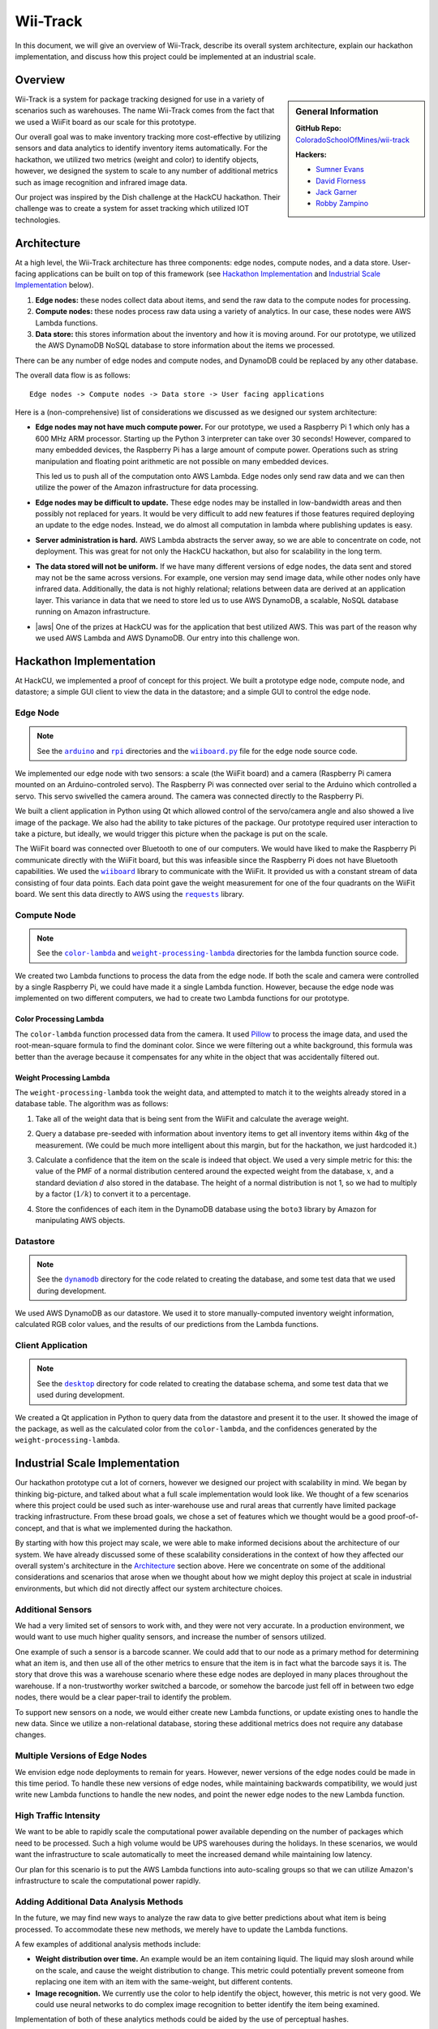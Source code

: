 Wii-Track
#########

In this document, we will give an overview of Wii-Track, describe its overall
system architecture, explain our hackathon implementation, and discuss how this
project could be implemented at an industrial scale.

Overview
========

.. sidebar:: General Information

   **GitHub Repo:** `ColoradoSchoolOfMines/wii-track`__

   **Hackers:**

   - `Sumner Evans`_
   - `David Florness`_
   - `Jack Garner`_
   - `Robby Zampino`_

   .. _Sumner Evans: https://github.com/sumnerevans
   .. _David Florness: https://github.com/edwargix
   .. _Jack Garner: https://github.com/jhgarner
   .. _Robby Zampino: https://github.com/robozman

__ https://github.com/ColoradoSchoolOfMines/wii-track

Wii-Track is a system for package tracking designed for use in a variety of
scenarios such as warehouses. The name Wii-Track comes from the fact that we
used a WiiFit board as our scale for this prototype.

Our overall goal was to make inventory tracking more cost-effective by utilizing
sensors and data analytics to identify inventory items automatically. For the
hackathon, we utilized two metrics (weight and color) to identify objects,
however, we designed the system to scale to any number of additional metrics
such as image recognition and infrared image data.

Our project was inspired by the Dish challenge at the HackCU hackathon. Their
challenge was to create a system for asset tracking which utilized IOT
technologies.

Architecture
============

At a high level, the Wii-Track architecture has three components: edge nodes,
compute nodes, and a data store. User-facing applications can be built on top of
this framework (see `Hackathon Implementation`_ and `Industrial Scale
Implementation`_ below).

1. **Edge nodes:** these nodes collect data about items, and send the raw data
   to the compute nodes for processing.
2. **Compute nodes:** these nodes process raw data using a variety of analytics.
   In our case, these nodes were AWS Lambda functions.
3. **Data store:** this stores information about the inventory and how it is
   moving around. For our prototype, we utilized the AWS DynamoDB NoSQL database
   to store information about the items we processed.

There can be any number of edge nodes and compute nodes, and DynamoDB could be
replaced by any other database.

The overall data flow is as follows::

    Edge nodes -> Compute nodes -> Data store -> User facing applications

Here is a (non-comprehensive) list of considerations we discussed as we designed
our system architecture:

- **Edge nodes may not have much compute power.** For our prototype, we used a
  Raspberry Pi 1 which only has a 600 MHz ARM processor. Starting up the Python
  3 interpreter can take over 30 seconds! However, compared to many embedded
  devices, the Raspberry Pi has a large amount of compute power.  Operations
  such as string manipulation and floating point arithmetic are not possible on
  many embedded devices.

  This led us to push all of the computation onto AWS Lambda. Edge nodes only
  send raw data and we can then utilize the power of the Amazon infrastructure
  for data processing.

- **Edge nodes may be difficult to update.** These edge nodes may be installed
  in low-bandwidth areas and then possibly not replaced for years. It would be
  very difficult to add new features if those features required deploying an
  update to the edge nodes. Instead, we do almost all computation in lambda
  where publishing updates is easy.

- **Server administration is hard.** AWS Lambda abstracts the server away, so we
  are able to concentrate on code, not deployment. This was great for not only
  the HackCU hackathon, but also for scalability in the long term.

- **The data stored will not be uniform.** If we have many different versions of
  edge nodes, the data sent and stored may not be the same across versions. For
  example, one version may send image data, while other nodes only have infrared
  data. Additionally, the data is not highly relational; relations between data
  are derived at an application layer. This variance in data that we need to
  store led us to use AWS DynamoDB, a scalable, NoSQL database running on Amazon
  infrastructure.

- |aws| One of the prizes at HackCU was for the application that best utilized
  AWS. This was part of the reason why we used AWS Lambda and AWS DynamoDB. Our
  entry into this challenge won.

.. This is an ugly hack. I can't easily nest any role inside of a bold, so I'm
   doing raw HTML instead...
.. |aws| raw:: html

   <strong>
   We wanted to, and did, win the <em>Best Use of AWS</em> challenge.
   </strong>

Hackathon Implementation
========================

At HackCU, we implemented a proof of concept for this project. We built a
prototype edge node, compute node, and datastore; a simple GUI client to view
the data in the datastore; and a simple GUI to control the edge node.

Edge Node
---------

.. note::

    See the |a|_ and |r|_ directories and the |wii|_ file for the edge node
    source code.

.. |a| replace:: ``arduino``
.. _a: https://github.com/ColoradoSchoolOfMines/wii-track/tree/master/arduino
.. |r| replace:: ``rpi``
.. _r: https://github.com/ColoradoSchoolOfMines/wii-track/tree/master/rpi
.. |wii| replace:: ``wiiboard.py``
.. _wii: https://github.com/ColoradoSchoolOfMines/wii-track/tree/master/wiiboard.py

We implemented our edge node with two sensors: a scale (the WiiFit board) and a
camera (Raspberry Pi camera mounted on an Arduino-controled servo). The
Raspberry Pi was connected over serial to the Arduino which controlled a servo.
This servo swivelled the camera around. The camera was connected directly to the
Raspberry Pi.

We built a client application in Python using Qt which allowed control of the
servo/camera angle and also showed a live image of the package. We also had the
ability to take pictures of the package. Our prototype required user interaction
to take a picture, but ideally, we would trigger this picture when the package
is put on the scale.

The WiiFit board was connected over Bluetooth to one of our computers. We would
have liked to make the Raspberry Pi communicate directly with the WiiFit board,
but this was infeasible since the Raspberry Pi does not have Bluetooth
capabilities. We used the |wiiboard|_ library to communicate with the WiiFit. It
provided us with a constant stream of data consisting of four data points. Each
data point gave the weight measurement for one of the four quadrants on the
WiiFit board. We sent this data directly to AWS using the |requests|_ library.

.. |wiiboard| replace:: ``wiiboard``
.. _wiiboard: https://github.com/pierriko/wiiboard
.. |requests| replace:: ``requests``
.. _requests: http://docs.python-requests.org/en/master/

Compute Node
------------

.. note::

    See the |c|_ and |w|_ directories for the lambda function source code.

.. |c| replace:: ``color-lambda``
.. _c: https://github.com/ColoradoSchoolOfMines/wii-track/tree/master/color-lambda
.. |w| replace:: ``weight-processing-lambda``
.. _w: https://github.com/ColoradoSchoolOfMines/wii-track/tree/master/weight-processing-lambda

We created two Lambda functions to process the data from the edge node. If both
the scale and camera were controlled by a single Raspberry Pi, we could have
made it a single Lambda function. However, because the edge node was implemented
on two different computers, we had to create two Lambda functions for our
prototype.

Color Processing Lambda
~~~~~~~~~~~~~~~~~~~~~~~

The ``color-lambda`` function processed data from the camera. It used `Pillow`_
to process the image data, and used the root-mean-square formula to find the
dominant color. Since we were filtering out a white background, this formula was
better than the average because it compensates for any white in the object that
was accidentally filtered out.

.. _Pillow: https://github.com/python-pillow/Pillow

Weight Processing Lambda
~~~~~~~~~~~~~~~~~~~~~~~~

The ``weight-processing-lambda`` took the weight data, and attempted to match it
to the weights already stored in a database table. The algorithm was as follows:

1. Take all of the weight data that is being sent from the WiiFit and calculate
   the average weight.
2. Query a database pre-seeded with information about inventory items to get all
   inventory items within 4kg of the measurement. (We could be much more
   intelligent about this margin, but for the hackathon, we just hardcoded it.)
3. Calculate a confidence that the item on the scale is indeed that object. We
   used a very simple metric for this: the value of the PMF of a normal
   distribution centered around the expected weight from the database,
   :math:`x`, and a standard deviation :math:`d` also stored in the database.
   The height of a normal distribution is not 1, so we had to multiply by a
   factor (:math:`1/k`) to convert it to a percentage.

   .. image:: img/confidence-interval.png
4. Store the confidences of each item in the DynamoDB database using the
   ``boto3`` library by Amazon for manipulating AWS objects.

Datastore
---------

.. note::

    See the |db|_ directory for the code related to creating the database, and
    some test data that we used during development.

.. |db| replace:: ``dynamodb``
.. _db: https://github.com/ColoradoSchoolOfMines/wii-track/tree/master/dynamodb

We used AWS DynamoDB as our datastore. We used it to store manually-computed
inventory weight information, calculated RGB color values, and the results of
our predictions from the Lambda functions.

Client Application
------------------

.. note::

    See the |dt|_ directory for code related to creating the database schema,
    and some test data that we used during development.

.. |dt| replace:: ``desktop``
.. _dt: https://github.com/ColoradoSchoolOfMines/wii-track/tree/master/desktop

We created a Qt application in Python to query data from the datastore and
present it to the user. It showed the image of the package, as well as the
calculated color from the ``color-lambda``, and the confidences generated by the
``weight-processing-lambda``.

Industrial Scale Implementation
===============================

Our hackathon prototype cut a lot of corners, however we designed our project
with scalability in mind. We began by thinking big-picture, and talked about
what a full scale implementation would look like.  We thought of a few scenarios
where this project could be used such as inter-warehouse use and rural areas
that currently have limited package tracking infrastructure. From these broad
goals, we chose a set of features which we thought would be a good
proof-of-concept, and that is what we implemented during the hackathon.

By starting with how this project may scale, we were able to make informed
decisions about the architecture of our system. We have already discussed some
of these scalability considerations in the context of how they affected our
overall system's architecture in the `Architecture`_ section above. Here we
concentrate on some of the additional considerations and scenarios that arose
when we thought about how we might deploy this project at scale in industrial
environments, but which did not directly affect our system architecture choices.

Additional Sensors
------------------

We had a very limited set of sensors to work with, and they were not very
accurate. In a production environment, we would want to use much higher quality
sensors, and increase the number of sensors utilized.

One example of such a sensor is a barcode scanner. We could add that to our node
as a primary method for determining what an item is, and then use all of the
other metrics to ensure that the item is in fact what the barcode says it is.
The story that drove this was a warehouse scenario where these edge nodes are
deployed in many places throughout the warehouse. If a non-trustworthy worker
switched a barcode, or somehow the barcode just fell off in between two edge
nodes, there would be a clear paper-trail to identify the problem.

To support new sensors on a node, we would either create new Lambda functions,
or update existing ones to handle the new data. Since we utilize a
non-relational database, storing these additional metrics does not require any
database changes.

Multiple Versions of Edge Nodes
-------------------------------

We envision edge node deployments to remain for years. However, newer versions
of the edge nodes could be made in this time period. To handle these new
versions of edge nodes, while maintaining backwards compatibility, we would just
write new Lambda functions to handle the new nodes, and point the newer edge
nodes to the new Lambda function.

High Traffic Intensity
----------------------

We want to be able to rapidly scale the computational power available depending
on the number of packages which need to be processed. Such a high volume would
be UPS warehouses during the holidays. In these scenarios, we would want the
infrastructure to scale automatically to meet the increased demand while
maintaining low latency.

Our plan for this scenario is to put the AWS Lambda functions into auto-scaling
groups so that we can utilize Amazon's infrastructure to scale the computational
power rapidly.

Adding Additional Data Analysis Methods
---------------------------------------

In the future, we may find new ways to analyze the raw data to give better
predictions about what item is being processed. To accommodate these new
methods, we merely have to update the Lambda functions.

A few examples of additional analysis methods include:

- **Weight distribution over time.** An example would be an item containing
  liquid. The liquid may slosh around while on the scale, and cause the weight
  distribution to change. This metric could potentially prevent someone from
  replacing one item with an item with the same-weight, but different contents.

- **Image recognition.** We currently use the color to help identify the object,
  however, this metric is not very good. We could use neural networks to do
  complex image recognition to better identify the item being examined.

Implementation of both of these analytics methods could be aided by the use of
perceptual hashes.

Since all of the computational power is concentrated in the Lambda compute
nodes, these computationally-intensive ML processes can be done on x86
processors and GPUs running on AWS infrastructure rather than on edge nodes
which may not even have a traditional processor.

Improved Handling and Traceability
----------------------------------

Our project utilized DynamoDB to allow storage of arbitrary data associated with
a certain measurement. This is great for flexibility, but causes some problems
with tracking packages' movement through a warehouse as there is not really a
direct trail. To add this direct trail, we could either convert to a relational
database or use a hybrid approach where we have relational data for tracking the
package through time, and non-relational data to store the individual data
points.

Remote Supervision of Edge Nodes
--------------------------------

The edge nodes will not always be able to perfectly identify the object in
question. In these cases, a human may need to intervene. We could easily create
a system that would allow a human to remotely view the camera feed, move the
camera around, view the data gathered from the sensors and the confidences
generated by the Lambda compute node computations, and view historical data
about the item. The supervisor could then override the system, or even send out
a person to the floor to examine and resole the problem. This would allow for a
single supervisor to have a real-time picture of the state of the entire system,
and could reduce personnel overhead.

Customer Facing Applications
----------------------------

Having images of objects as they move through and between warehouses can greatly
improve the customer experience. Right now, for example, UPS gives tracking
information about a package, but it is not very detailed. If Wii-Track were
deployed throughout their warehouses, they could generate much more granular
data, and also provide images of the package to the customers.

We could implement web apps or native applications to present this data to
customers.

Business Process Improvement
----------------------------

By collecting all of this data, businesses who deploy Wii-Track will be able to
identify and respond to problems in their warehouses, supply chains, personnel,
etc. more easily. For example, if a lot of items get lost or damaged between
node A and node B, there may be is a problem with the conveyor belt system which
causes items to get caught between two of them, and sometimes fall off.
Obviously this is not a good situation, but the source of the problem can be
identified quickly by inspecting the data from the nodes. This will reduce the
wasted time trying to find the problem.

We could create applications which notify supervisors of problems, and then
present the data that supervisors need to identify the problem.

Conclusion
==========

Although Wii-Track is a prototype, its architecture is robust, and its
businesses applications are numerous. Our hackathon prototype implementation
provides a proof-of-concept for the idea and tested the viability of the system
architecture. We believe that with continued improvement, Wii-Track can be
turned into a viable product which can be deployed at scale.
